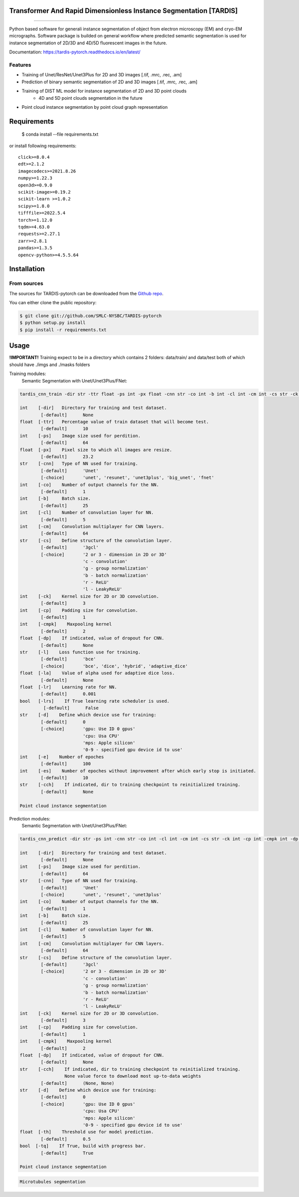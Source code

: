 ================================
Transformer And Rapid Dimensionless Instance Segmentation [TARDIS]
================================
.. image:: https://img.shields.io/badge/release-0.1.0_beta1-success
        :target: https://img.shields.io/badge/release-0.1.0_beta1-success

.. image:: https://github.com/SMLC-NYSBC/TARDIS/actions/workflows/python-package.yml/badge.svg
        :target: https://github.com/SMLC-NYSBC/TARDIS/actions/workflows/python-package.yml

.. image:: https://readthedocs.org/projects/tardis-pytorch/badge/?version=latest
        :target: https://tardis-pytorch.readthedocs.io/en/latest/?badge=latest
        :alt: Documentation Status
....

Python based software for generali instance segmentation of object from electron microscopy (EM) and 
cryo-EM micrographs. Software package is builded on general workflow where predicted semantic segmentation 
is used for instance segmentation of 2D/3D and 4D/5D fluorescent images in the future.

.. image:: /resources/workflow.jpg
        :target: /resources/workflow.jgg
        :alt: TARDIS workflow

Documentation: https://tardis-pytorch.readthedocs.io/en/latest/

Features
--------
* Training of Unet/ResNet/Unet3Plus for 2D and 3D images [.tif, .mrc, .rec, .am]
* Prediction of binary semantic segmentation of 2D and 3D images [.tif, .mrc, .rec, .am]
* Training of DIST ML model for instance segmentation of 2D and 3D point clouds
        * 4D and 5D point clouds segmentation in the future
* Point cloud instance segmentation by point cloud graph representation

============
Requirements
============
  $ conda install --file requirements.txt
  
or install following requirements::

        click>=8.0.4
        edt>=2.1.2
        imagecodecs>=2021.8.26
        numpy>=1.22.3
        open3d>=0.9.0
        scikit-image>=0.19.2
        scikit-learn >=1.0.2
        scipy>=1.8.0
        tifffile>=2022.5.4
        torch>=1.12.0
        tqdm>=4.63.0
        requests>=2.27.1
        zarr>=2.8.1
        pandas>=1.3.5
        opencv-python>=4.5.5.64

============
Installation
============

From sources
------------

The sources for TARDIS-pytorch can be downloaded from the `Github repo`_.

You can either clone the public repository:

.. code-block:: console

    $ git clone git://github.com/SMLC-NYSBC/TARDIS-pytorch
    $ python setup.py install
    $ pip install -r requirements.txt

.. _Github repo: https://github.com/SMLC-NYSBC/TARDIS-pytorch
.. _tarball: https://github.com/SMLC-NYSBC/TARDIS-pytorch/tarball/master

=====
Usage
=====
**!IMPORTANT!** Training expect to be in a directory which contains 2 folders: 
data/train/ and data/test both of which should have ./imgs and ./masks folders

Training modules:
        Semantic Segmentation with Unet/Unet3Plus/FNet:
.. code-block:: console

        tardis_cnn_train -dir str -ttr float -ps int -px float -cnn str -co int -b int -cl int -cm int -cs str -ck int -cp int -cmpk int -dp None/float -l str -la None/float -lr float -lrs bool -d str -e int -es int -cch None/str

        int    [-dir]   Directory for training and test dataset.
                [-default]      None
        float  [-ttr]   Percentage value of train dataset that will become test.
                [-default]      10
        int    [-ps]    Image size used for perdition.
                [-default]      64
        float  [-px]    Pixel size to which all images are resize.
                [-default]      23.2
        str    [-cnn]   Type of NN used for training.
                [-default]      'Unet'
                [-choice]       'unet', 'resunet', 'unet3plus', 'big_unet', 'fnet'
        int    [-co]    Number of output channels for the NN.
                [-default]      1
        int    [-b]     Batch size.
                [-default]      25
        int    [-cl]    Number of convolution layer for NN.
                [-default]      5
        int    [-cm]    Convolution multiplayer for CNN layers.
                [-default]      64
        str    [-cs]    Define structure of the convolution layer.
                [-default]      '3gcl'
                [-choice]       '2 or 3 - dimension in 2D or 3D'
                                'c - convolution'
                                'g - group normalization'
                                'b - batch normalization'
                                'r - ReLU'
                                'l - LeakyReLU'
        int    [-ck]    Kernel size for 2D or 3D convolution.
                [-default]      3
        int    [-cp]    Padding size for convolution.
                [-default]      1
        int    [-cmpk]    Maxpooling kernel
                [-default]      2
        float  [-dp]    If indicated, value of dropout for CNN.
                [-default]      None
        str    [-l]    Loss function use for training.
                [-default]      'bce'
                [-choice]       'bce', 'dice', 'hybrid', 'adaptive_dice'
        float  [-la]    Value of alpha used for adaptive dice loss.
                [-default]      None
        float  [-lr]    Learning rate for NN.
                [-default]      0.001
        bool   [-lrs]    If True learning rate scheduler is used.
                 [-default]      False
        str    [-d]    Define which device use for training:
                [-default]      0
                [-choice]       'gpu: Use ID 0 gpus'
                                'cpu: Usa CPU'
                                'mps: Apple silicon'
                                '0-9 - specified gpu device id to use'
        int    [-e]    Number of epoches
                [-default]      100
        int    [-es]    Number of epoches without improvement after which early stop is initiated.
                [-default]      10
        str    [-cch]    If indicated, dir to training checkpoint to reinitialized training.
                [-default]      None

        Point cloud instance segmentation
.. code-block:: console


Prediction modules:
        Semantic Segmentation with Unet/Unet3Plus/FNet:
.. code-block:: console

        tardis_cnn_predict -dir str -ps int -cnn str -co int -cl int -cm int -cs str -ck int -cp int -cmpk int -dp None/float -cch (None, None)/ (str, str) -d str -th float -tq bool

        int    [-dir]   Directory for training and test dataset.
                [-default]      None
        int    [-ps]    Image size used for perdition.
                [-default]      64
        str    [-cnn]   Type of NN used for training.
                [-default]      'Unet'
                [-choice]       'unet', 'resunet', 'unet3plus'
        int    [-co]    Number of output channels for the NN.
                [-default]      1
        int    [-b]     Batch size.
                [-default]      25
        int    [-cl]    Number of convolution layer for NN.
                [-default]      5
        int    [-cm]    Convolution multiplayer for CNN layers.
                [-default]      64
        str    [-cs]    Define structure of the convolution layer.
                [-default]      '3gcl'
                [-choice]       '2 or 3 - dimension in 2D or 3D'
                                'c - convolution'
                                'g - group normalization'
                                'b - batch normalization'
                                'r - ReLU'
                                'l - LeakyReLU'
        int    [-ck]    Kernel size for 2D or 3D convolution.
                [-default]      3
        int    [-cp]    Padding size for convolution.
                [-default]      1
        int    [-cmpk]    Maxpooling kernel
                [-default]      2
        float  [-dp]    If indicated, value of dropout for CNN.
                [-default]      None
        str    [-cch]    If indicated, dir to training checkpoint to reinitialized training.
                         None value force to download most up-to-data weights
                [-default]      (None, None)
        str    [-d]    Define which device use for training:
                [-default]      0
                [-choice]       'gpu: Use ID 0 gpus'
                                'cpu: Usa CPU'
                                'mps: Apple silicon'
                                '0-9 - specified gpu device id to use'
        float  [-th]    Threshold use for model prediction.
                [-default]      0.5
        bool  [-tq]    If True, build with progress bar.
                [-default]      True

        Point cloud instance segmentation
.. code-block:: console


        Microtubules segmentation
.. code-block:: console
